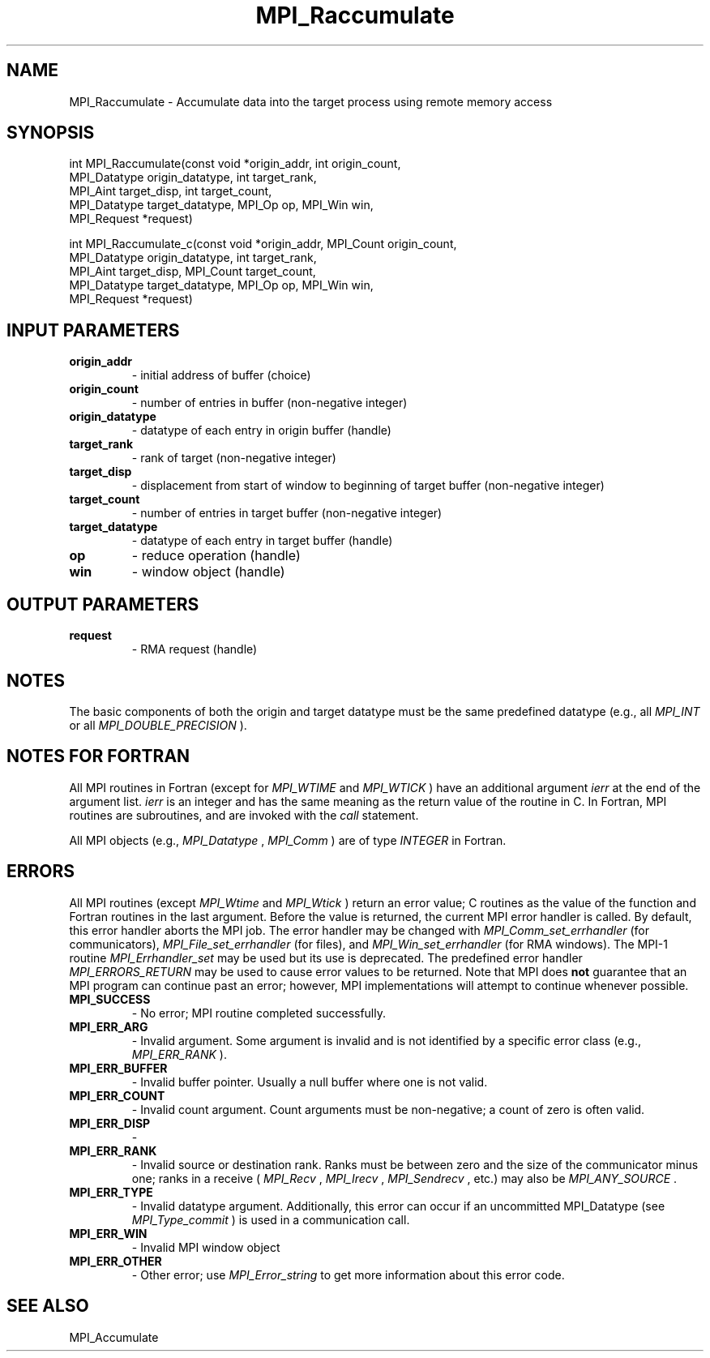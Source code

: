 .TH MPI_Raccumulate 3 "6/7/2023" " " "MPI"
.SH NAME
MPI_Raccumulate \-  Accumulate data into the target process using remote memory access 
.SH SYNOPSIS
.nf
.fi
.nf
int MPI_Raccumulate(const void *origin_addr, int origin_count,
MPI_Datatype origin_datatype, int target_rank,
MPI_Aint target_disp, int target_count,
MPI_Datatype target_datatype, MPI_Op op, MPI_Win win,
MPI_Request *request)
.fi

.nf
int MPI_Raccumulate_c(const void *origin_addr, MPI_Count origin_count,
MPI_Datatype origin_datatype, int target_rank,
MPI_Aint target_disp, MPI_Count target_count,
MPI_Datatype target_datatype, MPI_Op op, MPI_Win win,
MPI_Request *request)
.fi


.SH INPUT PARAMETERS
.PD 0
.TP
.B origin_addr 
- initial address of buffer (choice)
.PD 1
.PD 0
.TP
.B origin_count 
- number of entries in buffer (non-negative integer)
.PD 1
.PD 0
.TP
.B origin_datatype 
- datatype of each entry in origin buffer (handle)
.PD 1
.PD 0
.TP
.B target_rank 
- rank of target (non-negative integer)
.PD 1
.PD 0
.TP
.B target_disp 
- displacement from start of window to beginning of target buffer (non-negative integer)
.PD 1
.PD 0
.TP
.B target_count 
- number of entries in target buffer (non-negative integer)
.PD 1
.PD 0
.TP
.B target_datatype 
- datatype of each entry in target buffer (handle)
.PD 1
.PD 0
.TP
.B op 
- reduce operation (handle)
.PD 1
.PD 0
.TP
.B win 
- window object (handle)
.PD 1

.SH OUTPUT PARAMETERS
.PD 0
.TP
.B request 
- RMA request (handle)
.PD 1

.SH NOTES
The basic components of both the origin and target datatype must be the same
predefined datatype (e.g., all 
.I MPI_INT
or all 
.I MPI_DOUBLE_PRECISION
).

.SH NOTES FOR FORTRAN
All MPI routines in Fortran (except for 
.I MPI_WTIME
and 
.I MPI_WTICK
) have
an additional argument 
.I ierr
at the end of the argument list.  
.I ierr
is an integer and has the same meaning as the return value of the routine
in C.  In Fortran, MPI routines are subroutines, and are invoked with the
.I call
statement.

All MPI objects (e.g., 
.I MPI_Datatype
, 
.I MPI_Comm
) are of type 
.I INTEGER
in Fortran.

.SH ERRORS

All MPI routines (except 
.I MPI_Wtime
and 
.I MPI_Wtick
) return an error value;
C routines as the value of the function and Fortran routines in the last
argument.  Before the value is returned, the current MPI error handler is
called.  By default, this error handler aborts the MPI job.  The error handler
may be changed with 
.I MPI_Comm_set_errhandler
(for communicators),
.I MPI_File_set_errhandler
(for files), and 
.I MPI_Win_set_errhandler
(for
RMA windows).  The MPI-1 routine 
.I MPI_Errhandler_set
may be used but
its use is deprecated.  The predefined error handler
.I MPI_ERRORS_RETURN
may be used to cause error values to be returned.
Note that MPI does 
.B not
guarantee that an MPI program can continue past
an error; however, MPI implementations will attempt to continue whenever
possible.

.PD 0
.TP
.B MPI_SUCCESS 
- No error; MPI routine completed successfully.
.PD 1
.PD 0
.TP
.B MPI_ERR_ARG 
- Invalid argument.  Some argument is invalid and is not
identified by a specific error class (e.g., 
.I MPI_ERR_RANK
).
.PD 1
.PD 0
.TP
.B MPI_ERR_BUFFER 
- Invalid buffer pointer.  Usually a null buffer where
one is not valid.
.PD 1
.PD 0
.TP
.B MPI_ERR_COUNT 
- Invalid count argument.  Count arguments must be 
non-negative; a count of zero is often valid.
.PD 1
.PD 0
.TP
.B MPI_ERR_DISP 
- 
.PD 1
.PD 0
.TP
.B MPI_ERR_RANK 
- Invalid source or destination rank.  Ranks must be between
zero and the size of the communicator minus one; ranks in a receive
(
.I MPI_Recv
, 
.I MPI_Irecv
, 
.I MPI_Sendrecv
, etc.) may also be 
.I MPI_ANY_SOURCE
\&.

.PD 1
.PD 0
.TP
.B MPI_ERR_TYPE 
- Invalid datatype argument.  Additionally, this error can
occur if an uncommitted MPI_Datatype (see 
.I MPI_Type_commit
) is used
in a communication call.
.PD 1
.PD 0
.TP
.B MPI_ERR_WIN 
- Invalid MPI window object
.PD 1
.PD 0
.TP
.B MPI_ERR_OTHER 
- Other error; use 
.I MPI_Error_string
to get more information
about this error code. 
.PD 1

.SH SEE ALSO
MPI_Accumulate
.br
